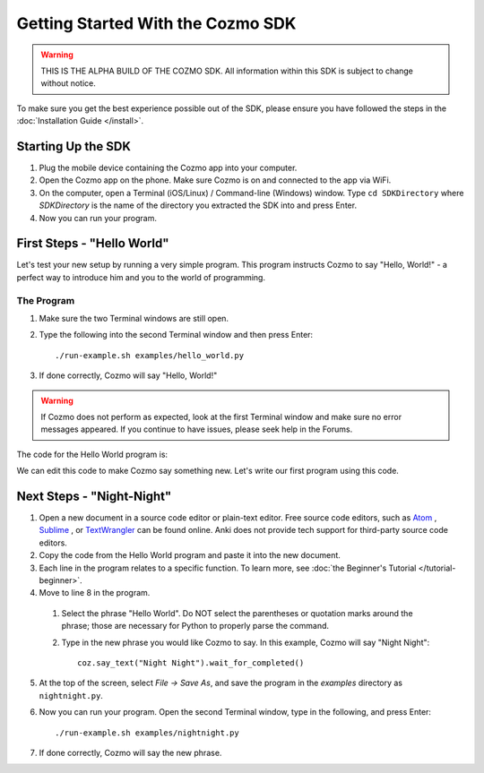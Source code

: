==================================
Getting Started With the Cozmo SDK
==================================

.. warning:: THIS IS THE ALPHA BUILD OF THE COZMO SDK. All information within this SDK is subject to change without notice.

To make sure you get the best experience possible out of the SDK, please ensure you have followed the steps in the :doc:`Installation Guide </install>`.

-------------------
Starting Up the SDK
-------------------

1. Plug the mobile device containing the Cozmo app into your computer.
2. Open the Cozmo app on the phone. Make sure Cozmo is on and connected to the app via WiFi.
3. On the computer, open a Terminal (iOS/Linux) / Command-line (Windows) window. Type ``cd SDKDirectory`` where *SDKDirectory* is the name of the directory you extracted the SDK into and press Enter.
4. Now you can run your program.

---------------------------
First Steps - "Hello World"
---------------------------

Let's test your new setup by running a very simple program. This program instructs Cozmo to say "Hello, World!" - a perfect way to introduce him and you to the world of programming.

^^^^^^^^^^^
The Program
^^^^^^^^^^^

1. Make sure the two Terminal windows are still open.
2. Type the following into the second Terminal window and then press Enter::

    ./run-example.sh examples/hello_world.py

3. If done correctly, Cozmo will say "Hello, World!"

.. warning:: If Cozmo does not perform as expected, look at the first Terminal window and make sure no error messages appeared. If you continue to have issues, please seek help in the Forums.

The code for the Hello World program is:

.. code-block:: python
  :linenos:

  import cozmo

  '''Simplest "Hello World" Cozmo example program
  '''

  def run(coz_conn):
    coz = coz_conn.wait_for_robot()
    coz.say_text("Hello World").wait_for_completed()

  if __name__ == '__main__':
    cozmo.setup_basic_logging()
    cozmo.connect(run)

We can edit this code to make Cozmo say something new. Let's write our first program using this code.

--------------------------
Next Steps - "Night-Night"
--------------------------

1. Open a new document in a source code editor or plain-text editor. Free source code editors, such as `Atom <https://atom.io>`_ , `Sublime <https://www.sublimetext.com>`_ , or `TextWrangler <http://www.barebones.com/products/textwrangler/>`_ can be found online. Anki does not provide tech support for third-party source code editors.

2. Copy the code from the Hello World program and paste it into the new document.
3. Each line in the program relates to a specific function. To learn more, see :doc:`the Beginner's Tutorial </tutorial-beginner>`.
4. Move to line 8 in the program.

  1. Select the phrase "Hello World". Do NOT select the parentheses or quotation marks around the phrase; those are necessary for Python to properly parse the command.
  2. Type in the new phrase you would like Cozmo to say. In this example, Cozmo will say "Night Night"::

      coz.say_text("Night Night").wait_for_completed()

5. At the top of the screen, select *File -> Save As*, and save the program in the *examples* directory as ``nightnight.py``.
6. Now you can run your program. Open the second Terminal window, type in the following, and press Enter::

    ./run-example.sh examples/nightnight.py

7. If done correctly, Cozmo will say the new phrase.
